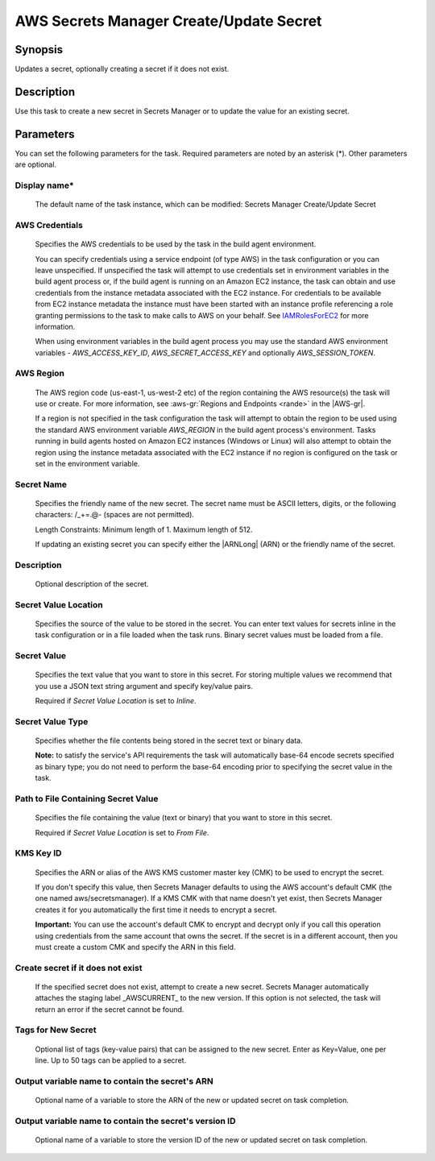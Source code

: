 .. Copyright 2010-2018 Amazon.com, Inc. or its affiliates. All Rights Reserved.

   This work is licensed under a Creative Commons Attribution-NonCommercial-ShareAlike 4.0
   International License (the "License"). You may not use this file except in compliance with the
   License. A copy of the License is located at http://creativecommons.org/licenses/by-nc-sa/4.0/.

   This file is distributed on an "AS IS" BASIS, WITHOUT WARRANTIES OR CONDITIONS OF ANY KIND,
   either express or implied. See the License for the specific language governing permissions and
   limitations under the License.

.. _secretsmanager-create-update:
.. _IAMRolesForEC2: https://docs.aws.amazon.com/IAM/latest/UserGuide/id_roles_use_switch-role-ec2.html

########################################
AWS Secrets Manager Create/Update Secret
########################################

.. meta::
   :description: AWS Tools for Visual Studio Team Services (VSTS) Task Reference
   :keywords: extensions, tasks


Synopsis
========

Updates a secret, optionally creating a secret if it does not exist.

Description
===========

Use this task to create a new secret in Secrets Manager or to update the value for an existing secret.

Parameters
==========

You can set the following parameters for the task. Required parameters are noted by an asterisk (*). Other parameters are optional.


Display name*
-------------

    The default name of the task instance, which can be modified: Secrets Manager Create/Update Secret

AWS Credentials
---------------

    Specifies the AWS credentials to be used by the task in the build agent environment.

    You can specify credentials using a service endpoint (of type AWS) in the task configuration or you can leave unspecified. If
    unspecified the task will attempt to use credentials set in environment variables in the build agent process or, if the build agent
    is running on an Amazon EC2 instance, the task can obtain and use credentials from the instance metadata associated with the EC2
    instance. For credentials to be available from EC2 instance metadata the instance must have been started with an instance profile
    referencing a role granting permissions to the task to make calls to AWS on your behalf. See
    IAMRolesForEC2_ for more information.

    When using environment variables in the build agent process you may use the standard AWS environment variables - *AWS_ACCESS_KEY_ID*,
    *AWS_SECRET_ACCESS_KEY* and optionally *AWS_SESSION_TOKEN*.

AWS Region
----------

    The AWS region code (us-east-1, us-west-2 etc) of the region containing the AWS resource(s) the task will use or create. For more
    information, see :aws-gr:`Regions and Endpoints <rande>` in the |AWS-gr|.

    If a region is not specified in the task configuration the task will attempt to obtain the region to be used using the standard
    AWS environment variable *AWS_REGION* in the build agent process's environment. Tasks running in build agents hosted on Amazon EC2
    instances (Windows or Linux) will also attempt to obtain the region using the instance metadata associated with the EC2 instance
    if no region is configured on the task or set in the environment variable.

Secret Name
-----------

    Specifies the friendly name of the new secret. The secret name must be ASCII letters, digits, or the following characters: /_+=.@- (spaces are not permitted).

    Length Constraints: Minimum length of 1. Maximum length of 512.

    If updating an existing secret you can specify either the |ARNLong| (ARN) or the friendly name of the secret.

Description
-----------

    Optional description of the secret.

Secret Value Location
---------------------

    Specifies the source of the value to be stored in the secret. You can enter text values for secrets inline in the task configuration or in a file loaded when the task runs. Binary secret values must be loaded from a file.

Secret Value
------------

    Specifies the text value that you want to store in this secret. For storing multiple values we recommend that you use a JSON text string argument and specify key/value pairs.

    Required if *Secret Value Location* is set to *Inline*.

Secret Value Type
-----------------

    Specifies whether the file contents being stored in the secret text or binary data.

    **Note:** to satisfy the service's API requirements the task will automatically base-64 encode secrets specified as binary type; you do not need to perform the base-64 encoding prior to specifying the secret value in the task.

Path to File Containing Secret Value
------------------------------------

    Specifies the file containing the value (text or binary) that you want to store in this secret.

    Required if *Secret Value Location* is set to *From File*.

KMS Key ID
----------

    Speciﬁes the ARN or alias of the AWS KMS customer master key (CMK) to be used to encrypt the secret.

    If you don't specify this value, then Secrets Manager defaults to using the AWS account's default CMK (the one named aws/secretsmanager). If a KMS CMK with that name doesn't yet exist, then Secrets Manager creates it for you automatically the ﬁrst time it needs to encrypt a secret.

    **Important:** You can use the account's default CMK to encrypt and decrypt only if you call this operation using credentials from the same account that owns the secret. If the secret is in a diﬀerent account, then you must create a custom CMK and specify the ARN in this ﬁeld.

Create secret if it does not exist
----------------------------------

    If the specified secret does not exist, attempt to create a new secret. Secrets Manager automatically attaches the staging label _AWSCURRENT_ to the new version. If this option is not selected, the task will return an error if the secret cannot be found.

Tags for New Secret
-------------------

    Optional list of tags (key-value pairs) that can be assigned to the new secret. Enter as Key=Value, one per line. Up to 50 tags can be applied to a secret.

Output variable name to contain the secret's ARN
------------------------------------------------

    Optional name of a variable to store the ARN of the new or updated secret on task completion.

Output variable name to contain the secret's version ID
-------------------------------------------------------

    Optional name of a variable to store the version ID of the new or updated secret on task completion.
